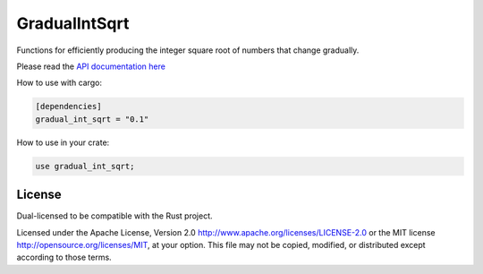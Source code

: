 
GradualIntSqrt
==============

Functions for efficiently producing the integer square root of numbers that change gradually.

Please read the `API documentation here`__

__ https://docs.rs/gradual_int_sqrt/

|build_status|_ |crates|_

.. |build_status| image:: https://travis-ci.org/rust-gradual_int_sqrt/gradual_int_sqrt.svg?branch=master
.. _build_status: https://travis-ci.org/rust-gradual_int_sqrt/gradual_int_sqrt

.. |crates| image:: http://meritbadge.herokuapp.com/gradual_int_sqrt
.. _crates: https://crates.io/crates/itertools

How to use with cargo:

.. code:: toml

    [dependencies]
    gradual_int_sqrt = "0.1"

How to use in your crate:

.. code:: rust

    use gradual_int_sqrt;

License
-------

Dual-licensed to be compatible with the Rust project.

Licensed under the Apache License, Version 2.0
http://www.apache.org/licenses/LICENSE-2.0 or the MIT license
http://opensource.org/licenses/MIT, at your
option. This file may not be copied, modified, or distributed
except according to those terms.
